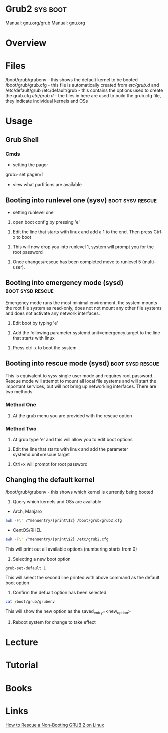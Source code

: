 #+TAGS: sys boot


* Grub2                                                            :sys:boot:
Manual: [[https://www.gnu.org/software/grub/manual/grub.html][gnu.org/grub]]
Manual: [[https://www.gnu.org/software/grub/manual/grub.html][gnu.org]]
* Overview
* Files
/boot/grub/grubenv - this shows the default kernel to be booted
/boot/grub/grub.cfg - this file is automatically created from /etc/grub.d/ and /etc/default/grub
/etc/default/grub - this contains the options used to create the grub.cfg
/etc/grub.d/ - the files in here are used to build the grub.cfg file, they indicate individual kernels and OSs

* Usage
** Grub Shell
*** Cmds
- setting the pager
grub> set pager=1

- view what partitions are available
  
** Booting into runlevel one (sysv)                        :boot:sysv:rescue:
- setting runlevel one
1. open boot config by pressing 'e'

[[file://home/crito/Pictures/org/grub_runlevel_01.png]]

2. Edit the line that starts with linux and add a 1 to the end. Then press Ctrl-x to boot 
   
[[file://home/crito/Pictures/org/grub_runlevel_02.png]]

3. This will now drop you into runlevel 1, system will prompt you for the root password
   
[[file://home/crito/Pictures/org/grub_runlevel_03.png]]

4. Once changes/rescue has been completed move to runlevel 5 (multi-user).

** Booting into emergency mode (sysd)                      :boot:sysd:rescue:
Emergency mode runs the most minimal environment, the system mounts the root file system as read-only, does not not mount any other file systems and does not activate any network interfaces.
1. Edit boot by typing 'e'

[[file://home/crito/Pictures/org/grub_runlevel_01.png]]

2. Add the following parameter systemd.unit=emergency.target to the line that starts with linux
   
[[file://home/crito/Pictures/org/grub_runlevel_04.png]]

3. Press ctrl-x to boot the system
   
** Booting into rescue mode (sysd)                         :boot:sysd:rescue:
This is equivalent to sysv single user mode and requires root password. Rescue mode will attempt to mount all local file systems and will start the important services, but will not bring up networking interfaces.
There are two methods
*** Method One
1. At the grub menu you are provided with the rescue option

[[file://home/crito/Pictures/org/grub_runlevel_05.png]]

*** Method Two
1. At grub type 'e' and this will allow you to edit boot options

[[file://home/crito/Pictures/org/grub_runlevel_01.png]]

2. Edit the line that starts with linux and add the parameter systemd.unit=rescue.target 

[[file://home/crito/Pictures/org/grub_runlevel_06.png]]

3. Ctrl+x will prompt for root password
   
[[file://home/crito/Pictures/org/grub_runlevel_07.png]]

** Changing the default kernel
/boot/grub/grubenv - this shows which kernel is currently being booted

1. Query which kernels and OSs are available
- Arch, Manjaro
#+BEGIN_SRC sh
awk -F\' /^menuentry/{print\$2} /boot/grub/grub2.cfg
#+END_SRC
- CentOS/RHEL
#+BEGIN_SRC sh
awk -F\' /^menuentry/{print\$2} /etc/grub2.cfg
#+END_SRC
This will print out all available options (numbering starts from 0)

2. Selecting a new boot option
#+BEGIN_SRC sh
grub-set-default 1
#+END_SRC
This will select the second line printed with above command as the default boot option

3. Confirm the defualt option has been selected
#+BEGIN_SRC sh
cat /boot/grub/grubenv
#+END_SRC
This will show the new option as the saved_entry=<new_option>

4. Reboot system for change to take effect

* Lecture
* Tutorial
* Books
* Links
[[https://www.linux.com/learn/how-rescue-non-booting-grub-2-linux][How to Rescue a Non-Booting GRUB 2 on Linux]]
